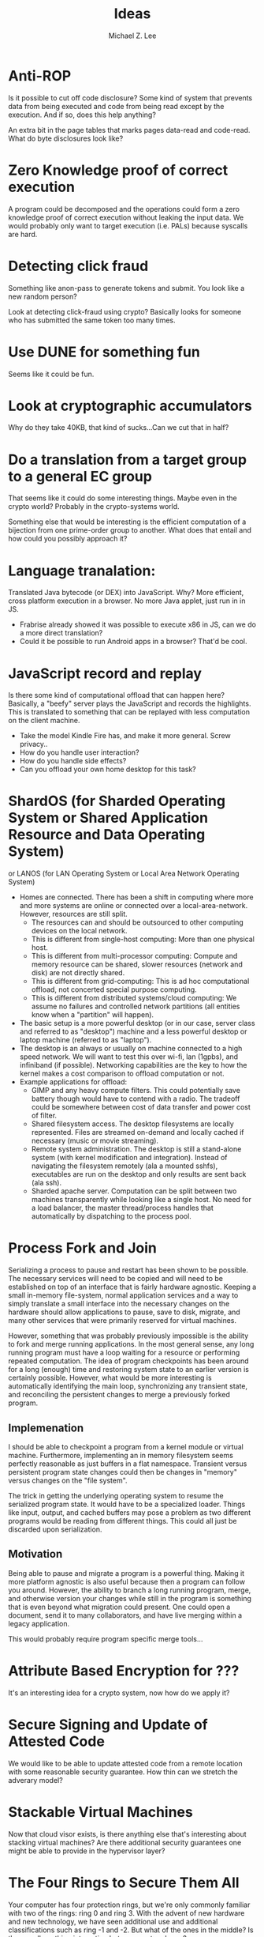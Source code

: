 #+TITLE: Ideas
#+AUTHOR: Michael Z. Lee
#+EMAIL: mzlee@cs.utexas.edu
#+STARTUP: showall

* Anti-ROP
  Is it possible to cut off code disclosure?  Some kind of system that
  prevents data from being executed and code from being read except by
  the execution.  And if so, does this help anything?

  An extra bit in the page tables that marks pages data-read and
  code-read.  What do byte disclosures look like?

* Zero Knowledge proof of correct execution
  A program could be decomposed and the operations could form a zero
  knowledge proof of correct execution without leaking the input
  data.  We would probably only want to target execution (i.e. PALs)
  because syscalls are hard.

* Detecting click fraud
  Something like anon-pass to generate tokens and submit.
  You look like a new random person?

  Look at detecting click-fraud using crypto?  Basically looks for
  someone who has submitted the same token too many times.

* Use DUNE for something fun
  Seems like it could be fun.

* Look at cryptographic accumulators
  Why do they take 40KB, that kind of sucks...Can we cut that in half?

* Do a translation from a target group to a general EC group
  That seems like it could do some interesting things.  Maybe even in
  the crypto world?  Probably in the crypto-systems world.

  Something else that would be interesting is the efficient
  computation of a bijection from one prime-order group to another.
  What does that entail and how could you possibly approach it?

* Language tranalation:
  Translated Java bytecode (or DEX) into JavaScript.  Why?  More
  efficient, cross platform execution in a browser.  No more Java
  applet, just run in in JS.
  - Frabrise already showed it was possible to execute x86 in JS,
    can we do a more direct translation?
  - Could it be possible to run Android apps in a browser? That'd be
    cool.

* JavaScript record and replay
  Is there some kind of computational offload that can happen here?
  Basically, a "beefy" server plays the JavaScript and records the
  highlights.  This is translated to something that can be replayed
  with less computation on the client machine.
  - Take the model Kindle Fire has, and make it more general.  Screw
    privacy..
  - How do you handle user interaction?
  - How do you handle side effects?
  - Can you offload your own home desktop for this task?

* ShardOS (for Sharded Operating System or Shared Application Resource and Data Operating System)
  or LANOS (for LAN Operating System or Local Area Network Operating System)
  - Homes are connected.  There has been a shift in computing where
    more and more systems are online or connected over a
    local-area-network.  However, resources are still split.
    - The resources can and should be outsourced to other computing
      devices on the local network.
    - This is different from single-host computing:
      More than one physical host.
    - This is different from multi-processor computing:
      Compute and memory resource can be shared, slower resources
      (network and disk) are not directly shared.
    - This is different from grid-computing:
      This is ad hoc computational offload, not concerted special
      purpose computing.
    - This is different from distributed systems/cloud computing:
      We assume no failures and controlled network partitions (all
      entities know when a "partition" will happen).
  - The basic setup is a more powerful desktop (or in our case, server
    class and referred to as "desktop") machine and a less powerful
    desktop or laptop machine (referred to as "laptop").
  - The desktop is an always or usually on machine connected to a high
    speed network.  We will want to test this over wi-fi, lan (1gpbs),
    and infiniband (if possible).  Networking capabilities are the key
    to how the kernel makes a cost comparison to offload computation
    or not.
  - Example applications for offload:
    - GIMP and any heavy compute filters.  This could potentially save
      battery though would have to contend with a radio.  The tradeoff
      could be somewhere between cost of data transfer and power cost
      of filter.
    - Shared filesystem access.  The desktop filesystems are locally
      represented.  Files are streamed on-demand and locally cached if
      necessary (music or movie streaming).
    - Remote system administration.  The desktop is still a
      stand-alone system (with kernel modification and integration).
      Instead of navigating the filesystem remotely (ala a mounted
      sshfs), executables are run on the desktop and only results are
      sent back (ala ssh).
    - Sharded apache server.  Computation can be split between two
      machines transparently while looking like a single host.  No
      need for a load balancer, the master thread/process handles that
      automatically by dispatching to the process pool.

* Process Fork and Join
  Serializing a process to pause and restart has been shown to be
  possible.  The necessary services will need to be copied and will
  need to be established on top of an interface that is fairly
  hardware agnostic.  Keeping a small in-memory file-system, normal
  application services and a way to simply translate a small interface
  into the necessary changes on the hardware should allow applications
  to pause, save to disk, migrate, and many other services that were
  primarily reserved for virtual machines.

  However, something that was probably previously impossible is the
  ability to fork and merge running applications.  In the most general
  sense, any long running program must have a loop waiting for a
  resource or performing repeated computation.  The idea of program
  checkpoints has been around for a long (enough) time and restoring
  system state to an earlier version is certainly possible.  However,
  what would be more interesting is automatically identifying the main
  loop, synchronizing any transient state, and reconciling the
  persistent changes to merge a previously forked program.

** Implemenation
   I should be able to checkpoint a program from a kernel module or
   virtual machine.  Furthermore, implementing an in memory filesystem
   seems perfectly reasonable as just buffers in a flat namespace.
   Transient versus persistent program state changes could then be
   changes in "memory" versus changes on the "file system".

   The trick in getting the underlying operating system to resume the
   serialized program state.  It would have to be a specialized
   loader.  Things like input, output, and cached buffers may pose a
   problem as two different programs would be reading from different
   things.  This could all just be discarded upon serialization.

** Motivation
   Being able to pause and migrate a program is a powerful thing.
   Making it more platform agnostic is also useful because then a
   program can follow you around.  However, the ability to branch a
   long running program, merge, and otherwise version your changes
   while still in the program is something that is even beyond what
   migration could present.  One could open a document, send it to
   many collaborators, and have live merging within a legacy
   application.

   This would probably require program specific merge tools...

* Attribute Based Encryption for ???
  It's an interesting idea for a crypto system, now how do we apply
  it?

* Secure Signing and Update of Attested Code
  We would like to be able to update attested code from a remote
  location with some reasonable security guarantee.  How thin can we
  stretch the adverary model?  

* Stackable Virtual Machines
  Now that cloud visor exists, is there anything else that's
  interesting about stacking virtual machines?  Are there additional
  security guarantees one might be able to provide in the hypervisor
  layer?

* The Four Rings to Secure Them All
  Your computer has four protection rings, but we're only commonly
  familiar with two of the rings: ring 0 and ring 3.  With the advent
  of new hardware and new technology, we have seen additional use and
  additional classifications such as ring -1 and -2.  But what of the
  ones in the middle?  Is there really nothing interesting between
  root and user?

  As an attempt to address this, we try to create a better seperation
  and compelling reason to include ring 1 and ring 2.  Recent work
  with library OS's showed that not only is it possible, but there are
  some compelling reasons to further separate the managing and
  multiplexing of resources from the user application itself.  To
  further this, I propose the use of four layers: hardware kernel,
  driver interface, OS interface, and user applications.  Creating
  several levels of separation and well defined interfaces at each
  level, we can get a better understanding of control flow.

  Hardware Kernel:
  + Deals with memory and CPU utilization
  + Keeps a page table per process and implements scheduling
  + Sets up and defines the interrupts and upcalls for higher level
    servicing
  + Implements only the basic services it needs to be able to set up
    the higher levels
    - Boot loader
    - Paging
    - Scheduling
  
  Driver Interface:
  + Deals with trying to standardize the different pieces of hardware
    into a single, conherent interface
  + Implements the services needed to interact with various IO devices
    - Block Devices
    - Network Driver
    - Keyboard, Mouse, Screen

  OS Library:
  + Implements the application API
    - POSIX
    - X11

  User Application:
  + The actual user application
  + Shouldn't need modification

** Constraining the Interfaces
   A goal is to limit the number of transfer points and function calls
   needed.  Each layer below can copy the necessary entry points into
   the upper layer's memory space.  In some ways, this is just taking
   a bare metal VMM, putting a paravirtualized OS on top and further
   splitting the virtual drivers from the rest of the operating
   system.  However, the goal is not to have all of the capabilities
   of multi-processing in the upper levels of the operating system and
   putting the lower memory management solely in the hardware kernel.

*** Kernel
    Below:
    + Bare Metal
    Above:
    + Memory Allocation
    + Process Allocation
    + Time Slicing
    + Final Level of Mutual Exclusion

*** Driver
    Below:
    + Memory Reservation
    Above:
    + Input Streams
    + Output Streams
    + Mutual Exclusion

*** Library
    Below:
    + IO Streams
    Above:
    + Expected API (POSIX)

*** Application
    Below:
    * Expected API

** Implementation
   In theory, I could take a copy of Linux, libc, and windowing system
   and tear it into pieces to separate out the management from the
   services from the interface and finally application.  The OS
   interface can be a per-process instance (as some of it already is),
   and the drivers will sit aside almost like a micro kernel construction.

* The Use, Misuse, and Abuse of Trusted Computing
  We would like to create a comprehensive view of the scope of
  trusted computing technology and how and where it is used in the
  real world.  To this end, we will collect different open and close
  source projects that use the Trusted Platform Module in some
  manner and test to see if they correctly implement and use the
  interface.  Finally, we see if it is possible to circumvent the use
  of the TPM by using an intentionally malicious implementation of a
  software TPM to see if it is possible to break or abuse people's
  assumption of trusted computing.

* JavaScript Measurement Study
  What happens when you break up a browser's origin policy and only
  allow code from a given origin to access its own objects?  How much
  stuff does this break?

  What if you also taint objects with a principle upon use?  And how
  do you fix this once you understand what's broken?

  Just how many websites import other people's code?  How big is this
  trusted computing base?
** Something bigger
   More than just a measurement study, can I make an interesting
   browser that splits the same-origin-policy in JavaScript.  Has this
   been done (AdSentry) or done well enough?

* Three Party Computation
  How do you do three party computation when there is mutual distrust
  between all of the parties?  Is there some way to prove that this is
  or isn't possible (not quite on the level of FLP or the CAP
  theorem).

  Assumptions: One party (the bank) is trusted to do what is asked of
  it.  The other two parties are at odds with each other.

  The basic model is C, S, B:
      C <---> S
       \     /
        \   /
         \ /
          B
  The solution is to not allow non-hmac'd strings.  It's sort of
      alright to not hmac the user request so long as the server
      response is hmac'd.

* Seccomp-BPF breaking
  BFP: (BSD Packet Filtering)
  http://blog.cr0.org/2012/09/introducing-chromes-next-generation.html

* Address Space Randomization
  Is it possible to write an operating system extension and gcc
  extension to make it possible to randomize program text and data on
  a page level?

  Or possibly something like a user library that can use EPT to store
  offsets and translations for an underlying program.

  How bad is this from a performance perspective?

  Does this fix anything if the ROP also uses this address translation?
